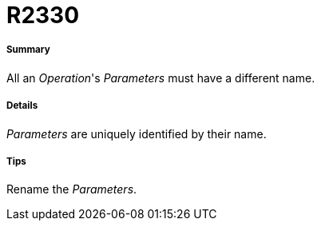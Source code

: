 // Disable all captions for figures.
:!figure-caption:
// Path to the stylesheet files
:stylesdir: .

[[R2330]]

[[r2330]]
= R2330

[[Summary]]

[[summary]]
===== Summary

All an _Operation_'s _Parameters_ must have a different name.

[[Details]]

[[details]]
===== Details

_Parameters_ are uniquely identified by their name.

[[Tips]]

[[tips]]
===== Tips

Rename the _Parameters_.


